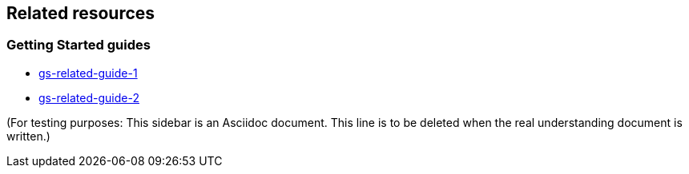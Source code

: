 == Related resources

=== Getting Started guides

* link:/guides/gs/related-guide-1/[gs-related-guide-1]
* link:/guides/gs/related-guide-2/[gs-related-guide-2]

(For testing purposes: This sidebar is an Asciidoc document. This line is to be deleted when the real understanding document is written.)